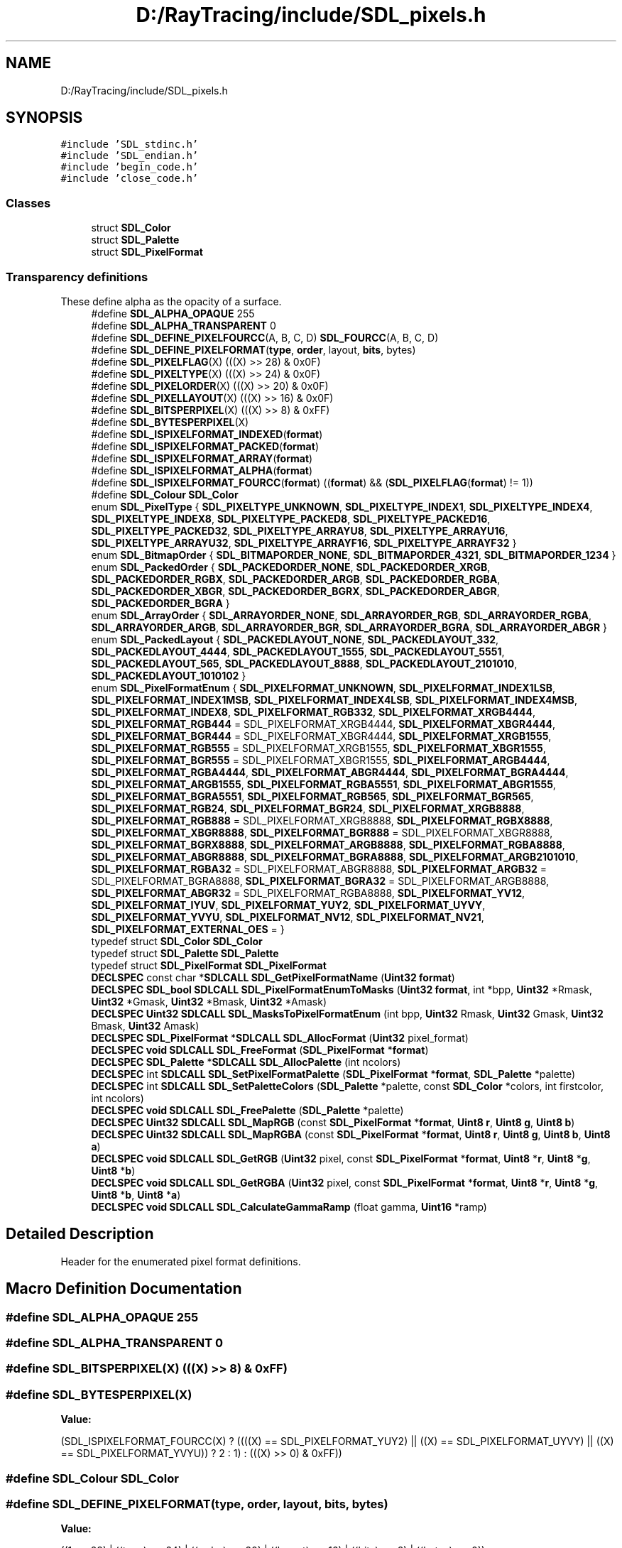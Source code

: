 .TH "D:/RayTracing/include/SDL_pixels.h" 3 "Mon Jan 24 2022" "Version 1.0" "RayTracer" \" -*- nroff -*-
.ad l
.nh
.SH NAME
D:/RayTracing/include/SDL_pixels.h
.SH SYNOPSIS
.br
.PP
\fC#include 'SDL_stdinc\&.h'\fP
.br
\fC#include 'SDL_endian\&.h'\fP
.br
\fC#include 'begin_code\&.h'\fP
.br
\fC#include 'close_code\&.h'\fP
.br

.SS "Classes"

.in +1c
.ti -1c
.RI "struct \fBSDL_Color\fP"
.br
.ti -1c
.RI "struct \fBSDL_Palette\fP"
.br
.ti -1c
.RI "struct \fBSDL_PixelFormat\fP"
.br
.in -1c
.SS "Transparency definitions"
These define alpha as the opacity of a surface\&. 
.in +1c
.ti -1c
.RI "#define \fBSDL_ALPHA_OPAQUE\fP   255"
.br
.ti -1c
.RI "#define \fBSDL_ALPHA_TRANSPARENT\fP   0"
.br
.ti -1c
.RI "#define \fBSDL_DEFINE_PIXELFOURCC\fP(A,  B,  C,  D)   \fBSDL_FOURCC\fP(A, B, C, D)"
.br
.ti -1c
.RI "#define \fBSDL_DEFINE_PIXELFORMAT\fP(\fBtype\fP,  \fBorder\fP,  layout,  \fBbits\fP,  bytes)"
.br
.ti -1c
.RI "#define \fBSDL_PIXELFLAG\fP(X)   (((X) >> 28) & 0x0F)"
.br
.ti -1c
.RI "#define \fBSDL_PIXELTYPE\fP(X)   (((X) >> 24) & 0x0F)"
.br
.ti -1c
.RI "#define \fBSDL_PIXELORDER\fP(X)   (((X) >> 20) & 0x0F)"
.br
.ti -1c
.RI "#define \fBSDL_PIXELLAYOUT\fP(X)   (((X) >> 16) & 0x0F)"
.br
.ti -1c
.RI "#define \fBSDL_BITSPERPIXEL\fP(X)   (((X) >> 8) & 0xFF)"
.br
.ti -1c
.RI "#define \fBSDL_BYTESPERPIXEL\fP(X)"
.br
.ti -1c
.RI "#define \fBSDL_ISPIXELFORMAT_INDEXED\fP(\fBformat\fP)"
.br
.ti -1c
.RI "#define \fBSDL_ISPIXELFORMAT_PACKED\fP(\fBformat\fP)"
.br
.ti -1c
.RI "#define \fBSDL_ISPIXELFORMAT_ARRAY\fP(\fBformat\fP)"
.br
.ti -1c
.RI "#define \fBSDL_ISPIXELFORMAT_ALPHA\fP(\fBformat\fP)"
.br
.ti -1c
.RI "#define \fBSDL_ISPIXELFORMAT_FOURCC\fP(\fBformat\fP)       ((\fBformat\fP) && (\fBSDL_PIXELFLAG\fP(\fBformat\fP) != 1))"
.br
.ti -1c
.RI "#define \fBSDL_Colour\fP   \fBSDL_Color\fP"
.br
.ti -1c
.RI "enum \fBSDL_PixelType\fP { \fBSDL_PIXELTYPE_UNKNOWN\fP, \fBSDL_PIXELTYPE_INDEX1\fP, \fBSDL_PIXELTYPE_INDEX4\fP, \fBSDL_PIXELTYPE_INDEX8\fP, \fBSDL_PIXELTYPE_PACKED8\fP, \fBSDL_PIXELTYPE_PACKED16\fP, \fBSDL_PIXELTYPE_PACKED32\fP, \fBSDL_PIXELTYPE_ARRAYU8\fP, \fBSDL_PIXELTYPE_ARRAYU16\fP, \fBSDL_PIXELTYPE_ARRAYU32\fP, \fBSDL_PIXELTYPE_ARRAYF16\fP, \fBSDL_PIXELTYPE_ARRAYF32\fP }"
.br
.ti -1c
.RI "enum \fBSDL_BitmapOrder\fP { \fBSDL_BITMAPORDER_NONE\fP, \fBSDL_BITMAPORDER_4321\fP, \fBSDL_BITMAPORDER_1234\fP }"
.br
.ti -1c
.RI "enum \fBSDL_PackedOrder\fP { \fBSDL_PACKEDORDER_NONE\fP, \fBSDL_PACKEDORDER_XRGB\fP, \fBSDL_PACKEDORDER_RGBX\fP, \fBSDL_PACKEDORDER_ARGB\fP, \fBSDL_PACKEDORDER_RGBA\fP, \fBSDL_PACKEDORDER_XBGR\fP, \fBSDL_PACKEDORDER_BGRX\fP, \fBSDL_PACKEDORDER_ABGR\fP, \fBSDL_PACKEDORDER_BGRA\fP }"
.br
.ti -1c
.RI "enum \fBSDL_ArrayOrder\fP { \fBSDL_ARRAYORDER_NONE\fP, \fBSDL_ARRAYORDER_RGB\fP, \fBSDL_ARRAYORDER_RGBA\fP, \fBSDL_ARRAYORDER_ARGB\fP, \fBSDL_ARRAYORDER_BGR\fP, \fBSDL_ARRAYORDER_BGRA\fP, \fBSDL_ARRAYORDER_ABGR\fP }"
.br
.ti -1c
.RI "enum \fBSDL_PackedLayout\fP { \fBSDL_PACKEDLAYOUT_NONE\fP, \fBSDL_PACKEDLAYOUT_332\fP, \fBSDL_PACKEDLAYOUT_4444\fP, \fBSDL_PACKEDLAYOUT_1555\fP, \fBSDL_PACKEDLAYOUT_5551\fP, \fBSDL_PACKEDLAYOUT_565\fP, \fBSDL_PACKEDLAYOUT_8888\fP, \fBSDL_PACKEDLAYOUT_2101010\fP, \fBSDL_PACKEDLAYOUT_1010102\fP }"
.br
.ti -1c
.RI "enum \fBSDL_PixelFormatEnum\fP { \fBSDL_PIXELFORMAT_UNKNOWN\fP, \fBSDL_PIXELFORMAT_INDEX1LSB\fP, \fBSDL_PIXELFORMAT_INDEX1MSB\fP, \fBSDL_PIXELFORMAT_INDEX4LSB\fP, \fBSDL_PIXELFORMAT_INDEX4MSB\fP, \fBSDL_PIXELFORMAT_INDEX8\fP, \fBSDL_PIXELFORMAT_RGB332\fP, \fBSDL_PIXELFORMAT_XRGB4444\fP, \fBSDL_PIXELFORMAT_RGB444\fP = SDL_PIXELFORMAT_XRGB4444, \fBSDL_PIXELFORMAT_XBGR4444\fP, \fBSDL_PIXELFORMAT_BGR444\fP = SDL_PIXELFORMAT_XBGR4444, \fBSDL_PIXELFORMAT_XRGB1555\fP, \fBSDL_PIXELFORMAT_RGB555\fP = SDL_PIXELFORMAT_XRGB1555, \fBSDL_PIXELFORMAT_XBGR1555\fP, \fBSDL_PIXELFORMAT_BGR555\fP = SDL_PIXELFORMAT_XBGR1555, \fBSDL_PIXELFORMAT_ARGB4444\fP, \fBSDL_PIXELFORMAT_RGBA4444\fP, \fBSDL_PIXELFORMAT_ABGR4444\fP, \fBSDL_PIXELFORMAT_BGRA4444\fP, \fBSDL_PIXELFORMAT_ARGB1555\fP, \fBSDL_PIXELFORMAT_RGBA5551\fP, \fBSDL_PIXELFORMAT_ABGR1555\fP, \fBSDL_PIXELFORMAT_BGRA5551\fP, \fBSDL_PIXELFORMAT_RGB565\fP, \fBSDL_PIXELFORMAT_BGR565\fP, \fBSDL_PIXELFORMAT_RGB24\fP, \fBSDL_PIXELFORMAT_BGR24\fP, \fBSDL_PIXELFORMAT_XRGB8888\fP, \fBSDL_PIXELFORMAT_RGB888\fP = SDL_PIXELFORMAT_XRGB8888, \fBSDL_PIXELFORMAT_RGBX8888\fP, \fBSDL_PIXELFORMAT_XBGR8888\fP, \fBSDL_PIXELFORMAT_BGR888\fP = SDL_PIXELFORMAT_XBGR8888, \fBSDL_PIXELFORMAT_BGRX8888\fP, \fBSDL_PIXELFORMAT_ARGB8888\fP, \fBSDL_PIXELFORMAT_RGBA8888\fP, \fBSDL_PIXELFORMAT_ABGR8888\fP, \fBSDL_PIXELFORMAT_BGRA8888\fP, \fBSDL_PIXELFORMAT_ARGB2101010\fP, \fBSDL_PIXELFORMAT_RGBA32\fP = SDL_PIXELFORMAT_ABGR8888, \fBSDL_PIXELFORMAT_ARGB32\fP = SDL_PIXELFORMAT_BGRA8888, \fBSDL_PIXELFORMAT_BGRA32\fP = SDL_PIXELFORMAT_ARGB8888, \fBSDL_PIXELFORMAT_ABGR32\fP = SDL_PIXELFORMAT_RGBA8888, \fBSDL_PIXELFORMAT_YV12\fP, \fBSDL_PIXELFORMAT_IYUV\fP, \fBSDL_PIXELFORMAT_YUY2\fP, \fBSDL_PIXELFORMAT_UYVY\fP, \fBSDL_PIXELFORMAT_YVYU\fP, \fBSDL_PIXELFORMAT_NV12\fP, \fBSDL_PIXELFORMAT_NV21\fP, \fBSDL_PIXELFORMAT_EXTERNAL_OES\fP = }"
.br
.ti -1c
.RI "typedef struct \fBSDL_Color\fP \fBSDL_Color\fP"
.br
.ti -1c
.RI "typedef struct \fBSDL_Palette\fP \fBSDL_Palette\fP"
.br
.ti -1c
.RI "typedef struct \fBSDL_PixelFormat\fP \fBSDL_PixelFormat\fP"
.br
.ti -1c
.RI "\fBDECLSPEC\fP const char *\fBSDLCALL\fP \fBSDL_GetPixelFormatName\fP (\fBUint32\fP \fBformat\fP)"
.br
.ti -1c
.RI "\fBDECLSPEC\fP \fBSDL_bool\fP \fBSDLCALL\fP \fBSDL_PixelFormatEnumToMasks\fP (\fBUint32\fP \fBformat\fP, int *bpp, \fBUint32\fP *Rmask, \fBUint32\fP *Gmask, \fBUint32\fP *Bmask, \fBUint32\fP *Amask)"
.br
.ti -1c
.RI "\fBDECLSPEC\fP \fBUint32\fP \fBSDLCALL\fP \fBSDL_MasksToPixelFormatEnum\fP (int bpp, \fBUint32\fP Rmask, \fBUint32\fP Gmask, \fBUint32\fP Bmask, \fBUint32\fP Amask)"
.br
.ti -1c
.RI "\fBDECLSPEC\fP \fBSDL_PixelFormat\fP *\fBSDLCALL\fP \fBSDL_AllocFormat\fP (\fBUint32\fP pixel_format)"
.br
.ti -1c
.RI "\fBDECLSPEC\fP \fBvoid\fP \fBSDLCALL\fP \fBSDL_FreeFormat\fP (\fBSDL_PixelFormat\fP *\fBformat\fP)"
.br
.ti -1c
.RI "\fBDECLSPEC\fP \fBSDL_Palette\fP *\fBSDLCALL\fP \fBSDL_AllocPalette\fP (int ncolors)"
.br
.ti -1c
.RI "\fBDECLSPEC\fP int \fBSDLCALL\fP \fBSDL_SetPixelFormatPalette\fP (\fBSDL_PixelFormat\fP *\fBformat\fP, \fBSDL_Palette\fP *palette)"
.br
.ti -1c
.RI "\fBDECLSPEC\fP int \fBSDLCALL\fP \fBSDL_SetPaletteColors\fP (\fBSDL_Palette\fP *palette, const \fBSDL_Color\fP *colors, int firstcolor, int ncolors)"
.br
.ti -1c
.RI "\fBDECLSPEC\fP \fBvoid\fP \fBSDLCALL\fP \fBSDL_FreePalette\fP (\fBSDL_Palette\fP *palette)"
.br
.ti -1c
.RI "\fBDECLSPEC\fP \fBUint32\fP \fBSDLCALL\fP \fBSDL_MapRGB\fP (const \fBSDL_PixelFormat\fP *\fBformat\fP, \fBUint8\fP \fBr\fP, \fBUint8\fP \fBg\fP, \fBUint8\fP \fBb\fP)"
.br
.ti -1c
.RI "\fBDECLSPEC\fP \fBUint32\fP \fBSDLCALL\fP \fBSDL_MapRGBA\fP (const \fBSDL_PixelFormat\fP *\fBformat\fP, \fBUint8\fP \fBr\fP, \fBUint8\fP \fBg\fP, \fBUint8\fP \fBb\fP, \fBUint8\fP \fBa\fP)"
.br
.ti -1c
.RI "\fBDECLSPEC\fP \fBvoid\fP \fBSDLCALL\fP \fBSDL_GetRGB\fP (\fBUint32\fP pixel, const \fBSDL_PixelFormat\fP *\fBformat\fP, \fBUint8\fP *\fBr\fP, \fBUint8\fP *\fBg\fP, \fBUint8\fP *\fBb\fP)"
.br
.ti -1c
.RI "\fBDECLSPEC\fP \fBvoid\fP \fBSDLCALL\fP \fBSDL_GetRGBA\fP (\fBUint32\fP pixel, const \fBSDL_PixelFormat\fP *\fBformat\fP, \fBUint8\fP *\fBr\fP, \fBUint8\fP *\fBg\fP, \fBUint8\fP *\fBb\fP, \fBUint8\fP *\fBa\fP)"
.br
.ti -1c
.RI "\fBDECLSPEC\fP \fBvoid\fP \fBSDLCALL\fP \fBSDL_CalculateGammaRamp\fP (float gamma, \fBUint16\fP *ramp)"
.br
.in -1c
.SH "Detailed Description"
.PP 
Header for the enumerated pixel format definitions\&. 
.SH "Macro Definition Documentation"
.PP 
.SS "#define SDL_ALPHA_OPAQUE   255"

.SS "#define SDL_ALPHA_TRANSPARENT   0"

.SS "#define SDL_BITSPERPIXEL(X)   (((X) >> 8) & 0xFF)"

.SS "#define SDL_BYTESPERPIXEL(X)"
\fBValue:\fP
.PP
.nf
    (SDL_ISPIXELFORMAT_FOURCC(X) ? \
        ((((X) == SDL_PIXELFORMAT_YUY2) || \
          ((X) == SDL_PIXELFORMAT_UYVY) || \
          ((X) == SDL_PIXELFORMAT_YVYU)) ? 2 : 1) : (((X) >> 0) & 0xFF))
.fi
.SS "#define SDL_Colour   \fBSDL_Color\fP"

.SS "#define SDL_DEFINE_PIXELFORMAT(\fBtype\fP, \fBorder\fP, layout, \fBbits\fP, bytes)"
\fBValue:\fP
.PP
.nf
    ((1 << 28) | ((type) << 24) | ((order) << 20) | ((layout) << 16) | \
     ((bits) << 8) | ((bytes) << 0))
.fi
.SS "#define SDL_DEFINE_PIXELFOURCC(A, B, C, D)   \fBSDL_FOURCC\fP(A, B, C, D)"

.SS "#define SDL_ISPIXELFORMAT_ALPHA(\fBformat\fP)"
\fBValue:\fP
.PP
.nf
    ((SDL_ISPIXELFORMAT_PACKED(format) && \
     ((SDL_PIXELORDER(format) == SDL_PACKEDORDER_ARGB) || \
      (SDL_PIXELORDER(format) == SDL_PACKEDORDER_RGBA) || \
      (SDL_PIXELORDER(format) == SDL_PACKEDORDER_ABGR) || \
      (SDL_PIXELORDER(format) == SDL_PACKEDORDER_BGRA))) || \
    (SDL_ISPIXELFORMAT_ARRAY(format) && \
     ((SDL_PIXELORDER(format) == SDL_ARRAYORDER_ARGB) || \
      (SDL_PIXELORDER(format) == SDL_ARRAYORDER_RGBA) || \
      (SDL_PIXELORDER(format) == SDL_ARRAYORDER_ABGR) || \
      (SDL_PIXELORDER(format) == SDL_ARRAYORDER_BGRA))))
.fi
.SS "#define SDL_ISPIXELFORMAT_ARRAY(\fBformat\fP)"
\fBValue:\fP
.PP
.nf
    (!SDL_ISPIXELFORMAT_FOURCC(format) && \
     ((SDL_PIXELTYPE(format) == SDL_PIXELTYPE_ARRAYU8) || \
      (SDL_PIXELTYPE(format) == SDL_PIXELTYPE_ARRAYU16) || \
      (SDL_PIXELTYPE(format) == SDL_PIXELTYPE_ARRAYU32) || \
      (SDL_PIXELTYPE(format) == SDL_PIXELTYPE_ARRAYF16) || \
      (SDL_PIXELTYPE(format) == SDL_PIXELTYPE_ARRAYF32)))
.fi
.SS "#define SDL_ISPIXELFORMAT_FOURCC(\fBformat\fP)       ((\fBformat\fP) && (\fBSDL_PIXELFLAG\fP(\fBformat\fP) != 1))"

.SS "#define SDL_ISPIXELFORMAT_INDEXED(\fBformat\fP)"
\fBValue:\fP
.PP
.nf
    (!SDL_ISPIXELFORMAT_FOURCC(format) && \
     ((SDL_PIXELTYPE(format) == SDL_PIXELTYPE_INDEX1) || \
      (SDL_PIXELTYPE(format) == SDL_PIXELTYPE_INDEX4) || \
      (SDL_PIXELTYPE(format) == SDL_PIXELTYPE_INDEX8)))
.fi
.SS "#define SDL_ISPIXELFORMAT_PACKED(\fBformat\fP)"
\fBValue:\fP
.PP
.nf
    (!SDL_ISPIXELFORMAT_FOURCC(format) && \
     ((SDL_PIXELTYPE(format) == SDL_PIXELTYPE_PACKED8) || \
      (SDL_PIXELTYPE(format) == SDL_PIXELTYPE_PACKED16) || \
      (SDL_PIXELTYPE(format) == SDL_PIXELTYPE_PACKED32)))
.fi
.SS "#define SDL_PIXELFLAG(X)   (((X) >> 28) & 0x0F)"

.SS "#define SDL_PIXELLAYOUT(X)   (((X) >> 16) & 0x0F)"

.SS "#define SDL_PIXELORDER(X)   (((X) >> 20) & 0x0F)"

.SS "#define SDL_PIXELTYPE(X)   (((X) >> 24) & 0x0F)"

.SH "Typedef Documentation"
.PP 
.SS "typedef struct \fBSDL_Color\fP \fBSDL_Color\fP"
The bits of this structure can be directly reinterpreted as an integer-packed color which uses the SDL_PIXELFORMAT_RGBA32 format (SDL_PIXELFORMAT_ABGR8888 on little-endian systems and SDL_PIXELFORMAT_RGBA8888 on big-endian systems)\&. 
.SS "typedef struct \fBSDL_Palette\fP \fBSDL_Palette\fP"

.SS "typedef struct \fBSDL_PixelFormat\fP \fBSDL_PixelFormat\fP"

.PP
\fBNote\fP
.RS 4
Everything in the pixel format structure is read-only\&. 
.RE
.PP

.SH "Enumeration Type Documentation"
.PP 
.SS "enum \fBSDL_ArrayOrder\fP"
Array component order, low byte -> high byte\&. 
.PP
\fBEnumerator\fP
.in +1c
.TP
\fB\fISDL_ARRAYORDER_NONE \fP\fP
.TP
\fB\fISDL_ARRAYORDER_RGB \fP\fP
.TP
\fB\fISDL_ARRAYORDER_RGBA \fP\fP
.TP
\fB\fISDL_ARRAYORDER_ARGB \fP\fP
.TP
\fB\fISDL_ARRAYORDER_BGR \fP\fP
.TP
\fB\fISDL_ARRAYORDER_BGRA \fP\fP
.TP
\fB\fISDL_ARRAYORDER_ABGR \fP\fP
.SS "enum \fBSDL_BitmapOrder\fP"
Bitmap pixel order, high bit -> low bit\&. 
.PP
\fBEnumerator\fP
.in +1c
.TP
\fB\fISDL_BITMAPORDER_NONE \fP\fP
.TP
\fB\fISDL_BITMAPORDER_4321 \fP\fP
.TP
\fB\fISDL_BITMAPORDER_1234 \fP\fP
.SS "enum \fBSDL_PackedLayout\fP"
Packed component layout\&. 
.PP
\fBEnumerator\fP
.in +1c
.TP
\fB\fISDL_PACKEDLAYOUT_NONE \fP\fP
.TP
\fB\fISDL_PACKEDLAYOUT_332 \fP\fP
.TP
\fB\fISDL_PACKEDLAYOUT_4444 \fP\fP
.TP
\fB\fISDL_PACKEDLAYOUT_1555 \fP\fP
.TP
\fB\fISDL_PACKEDLAYOUT_5551 \fP\fP
.TP
\fB\fISDL_PACKEDLAYOUT_565 \fP\fP
.TP
\fB\fISDL_PACKEDLAYOUT_8888 \fP\fP
.TP
\fB\fISDL_PACKEDLAYOUT_2101010 \fP\fP
.TP
\fB\fISDL_PACKEDLAYOUT_1010102 \fP\fP
.SS "enum \fBSDL_PackedOrder\fP"
Packed component order, high bit -> low bit\&. 
.PP
\fBEnumerator\fP
.in +1c
.TP
\fB\fISDL_PACKEDORDER_NONE \fP\fP
.TP
\fB\fISDL_PACKEDORDER_XRGB \fP\fP
.TP
\fB\fISDL_PACKEDORDER_RGBX \fP\fP
.TP
\fB\fISDL_PACKEDORDER_ARGB \fP\fP
.TP
\fB\fISDL_PACKEDORDER_RGBA \fP\fP
.TP
\fB\fISDL_PACKEDORDER_XBGR \fP\fP
.TP
\fB\fISDL_PACKEDORDER_BGRX \fP\fP
.TP
\fB\fISDL_PACKEDORDER_ABGR \fP\fP
.TP
\fB\fISDL_PACKEDORDER_BGRA \fP\fP
.SS "enum \fBSDL_PixelFormatEnum\fP"

.PP
\fBEnumerator\fP
.in +1c
.TP
\fB\fISDL_PIXELFORMAT_UNKNOWN \fP\fP
.TP
\fB\fISDL_PIXELFORMAT_INDEX1LSB \fP\fP
.TP
\fB\fISDL_PIXELFORMAT_INDEX1MSB \fP\fP
.TP
\fB\fISDL_PIXELFORMAT_INDEX4LSB \fP\fP
.TP
\fB\fISDL_PIXELFORMAT_INDEX4MSB \fP\fP
.TP
\fB\fISDL_PIXELFORMAT_INDEX8 \fP\fP
.TP
\fB\fISDL_PIXELFORMAT_RGB332 \fP\fP
.TP
\fB\fISDL_PIXELFORMAT_XRGB4444 \fP\fP
.TP
\fB\fISDL_PIXELFORMAT_RGB444 \fP\fP
.TP
\fB\fISDL_PIXELFORMAT_XBGR4444 \fP\fP
.TP
\fB\fISDL_PIXELFORMAT_BGR444 \fP\fP
.TP
\fB\fISDL_PIXELFORMAT_XRGB1555 \fP\fP
.TP
\fB\fISDL_PIXELFORMAT_RGB555 \fP\fP
.TP
\fB\fISDL_PIXELFORMAT_XBGR1555 \fP\fP
.TP
\fB\fISDL_PIXELFORMAT_BGR555 \fP\fP
.TP
\fB\fISDL_PIXELFORMAT_ARGB4444 \fP\fP
.TP
\fB\fISDL_PIXELFORMAT_RGBA4444 \fP\fP
.TP
\fB\fISDL_PIXELFORMAT_ABGR4444 \fP\fP
.TP
\fB\fISDL_PIXELFORMAT_BGRA4444 \fP\fP
.TP
\fB\fISDL_PIXELFORMAT_ARGB1555 \fP\fP
.TP
\fB\fISDL_PIXELFORMAT_RGBA5551 \fP\fP
.TP
\fB\fISDL_PIXELFORMAT_ABGR1555 \fP\fP
.TP
\fB\fISDL_PIXELFORMAT_BGRA5551 \fP\fP
.TP
\fB\fISDL_PIXELFORMAT_RGB565 \fP\fP
.TP
\fB\fISDL_PIXELFORMAT_BGR565 \fP\fP
.TP
\fB\fISDL_PIXELFORMAT_RGB24 \fP\fP
.TP
\fB\fISDL_PIXELFORMAT_BGR24 \fP\fP
.TP
\fB\fISDL_PIXELFORMAT_XRGB8888 \fP\fP
.TP
\fB\fISDL_PIXELFORMAT_RGB888 \fP\fP
.TP
\fB\fISDL_PIXELFORMAT_RGBX8888 \fP\fP
.TP
\fB\fISDL_PIXELFORMAT_XBGR8888 \fP\fP
.TP
\fB\fISDL_PIXELFORMAT_BGR888 \fP\fP
.TP
\fB\fISDL_PIXELFORMAT_BGRX8888 \fP\fP
.TP
\fB\fISDL_PIXELFORMAT_ARGB8888 \fP\fP
.TP
\fB\fISDL_PIXELFORMAT_RGBA8888 \fP\fP
.TP
\fB\fISDL_PIXELFORMAT_ABGR8888 \fP\fP
.TP
\fB\fISDL_PIXELFORMAT_BGRA8888 \fP\fP
.TP
\fB\fISDL_PIXELFORMAT_ARGB2101010 \fP\fP
.TP
\fB\fISDL_PIXELFORMAT_RGBA32 \fP\fP
.TP
\fB\fISDL_PIXELFORMAT_ARGB32 \fP\fP
.TP
\fB\fISDL_PIXELFORMAT_BGRA32 \fP\fP
.TP
\fB\fISDL_PIXELFORMAT_ABGR32 \fP\fP
.TP
\fB\fISDL_PIXELFORMAT_YV12 \fP\fP
Planar mode: Y + V + U (3 planes) 
.TP
\fB\fISDL_PIXELFORMAT_IYUV \fP\fP
Planar mode: Y + U + V (3 planes) 
.TP
\fB\fISDL_PIXELFORMAT_YUY2 \fP\fP
Packed mode: Y0+U0+Y1+V0 (1 plane) 
.TP
\fB\fISDL_PIXELFORMAT_UYVY \fP\fP
Packed mode: U0+Y0+V0+Y1 (1 plane) 
.TP
\fB\fISDL_PIXELFORMAT_YVYU \fP\fP
Packed mode: Y0+V0+Y1+U0 (1 plane) 
.TP
\fB\fISDL_PIXELFORMAT_NV12 \fP\fP
Planar mode: Y + U/V interleaved (2 planes) 
.TP
\fB\fISDL_PIXELFORMAT_NV21 \fP\fP
Planar mode: Y + V/U interleaved (2 planes) 
.TP
\fB\fISDL_PIXELFORMAT_EXTERNAL_OES \fP\fP
Android video texture format 
.SS "enum \fBSDL_PixelType\fP"
Pixel type\&. 
.PP
\fBEnumerator\fP
.in +1c
.TP
\fB\fISDL_PIXELTYPE_UNKNOWN \fP\fP
.TP
\fB\fISDL_PIXELTYPE_INDEX1 \fP\fP
.TP
\fB\fISDL_PIXELTYPE_INDEX4 \fP\fP
.TP
\fB\fISDL_PIXELTYPE_INDEX8 \fP\fP
.TP
\fB\fISDL_PIXELTYPE_PACKED8 \fP\fP
.TP
\fB\fISDL_PIXELTYPE_PACKED16 \fP\fP
.TP
\fB\fISDL_PIXELTYPE_PACKED32 \fP\fP
.TP
\fB\fISDL_PIXELTYPE_ARRAYU8 \fP\fP
.TP
\fB\fISDL_PIXELTYPE_ARRAYU16 \fP\fP
.TP
\fB\fISDL_PIXELTYPE_ARRAYU32 \fP\fP
.TP
\fB\fISDL_PIXELTYPE_ARRAYF16 \fP\fP
.TP
\fB\fISDL_PIXELTYPE_ARRAYF32 \fP\fP
.SH "Function Documentation"
.PP 
.SS "\fBDECLSPEC\fP \fBSDL_PixelFormat\fP *\fBSDLCALL\fP SDL_AllocFormat (\fBUint32\fP pixel_format)"
Create an \fBSDL_PixelFormat\fP structure corresponding to a pixel format\&.
.PP
Returned structure may come from a shared global cache (i\&.e\&. not newly allocated), and hence should not be modified, especially the palette\&. Weird errors such as \fCBlit combination not supported\fP may occur\&.
.PP
\fBParameters\fP
.RS 4
\fIpixel_format\fP one of the SDL_PixelFormatEnum values 
.RE
.PP
\fBReturns\fP
.RS 4
the new \fBSDL_PixelFormat\fP structure or NULL on failure; call \fBSDL_GetError()\fP for more information\&.
.RE
.PP
\fBSince\fP
.RS 4
This function is available since SDL 2\&.0\&.0\&.
.RE
.PP
\fBSee also\fP
.RS 4
\fBSDL_FreeFormat\fP 
.RE
.PP

.SS "\fBDECLSPEC\fP \fBSDL_Palette\fP *\fBSDLCALL\fP SDL_AllocPalette (int ncolors)"
Create a palette structure with the specified number of color entries\&.
.PP
The palette entries are initialized to white\&.
.PP
\fBParameters\fP
.RS 4
\fIncolors\fP represents the number of color entries in the color palette 
.RE
.PP
\fBReturns\fP
.RS 4
a new \fBSDL_Palette\fP structure on success or NULL on failure (e\&.g\&. if there wasn't enough memory); call \fBSDL_GetError()\fP for more information\&.
.RE
.PP
\fBSince\fP
.RS 4
This function is available since SDL 2\&.0\&.0\&.
.RE
.PP
\fBSee also\fP
.RS 4
\fBSDL_FreePalette\fP 
.RE
.PP

.SS "\fBDECLSPEC\fP \fBvoid\fP \fBSDLCALL\fP SDL_CalculateGammaRamp (float gamma, \fBUint16\fP * ramp)"
Calculate a 256 entry gamma ramp for a gamma value\&.
.PP
\fBParameters\fP
.RS 4
\fIgamma\fP a gamma value where 0\&.0 is black and 1\&.0 is identity 
.br
\fIramp\fP an array of 256 values filled in with the gamma ramp
.RE
.PP
\fBSince\fP
.RS 4
This function is available since SDL 2\&.0\&.0\&.
.RE
.PP
\fBSee also\fP
.RS 4
\fBSDL_SetWindowGammaRamp\fP 
.RE
.PP

.SS "\fBDECLSPEC\fP \fBvoid\fP \fBSDLCALL\fP SDL_FreeFormat (\fBSDL_PixelFormat\fP * format)"
Free an \fBSDL_PixelFormat\fP structure allocated by \fBSDL_AllocFormat()\fP\&.
.PP
\fBParameters\fP
.RS 4
\fIformat\fP the \fBSDL_PixelFormat\fP structure to free
.RE
.PP
\fBSince\fP
.RS 4
This function is available since SDL 2\&.0\&.0\&.
.RE
.PP
\fBSee also\fP
.RS 4
\fBSDL_AllocFormat\fP 
.RE
.PP

.SS "\fBDECLSPEC\fP \fBvoid\fP \fBSDLCALL\fP SDL_FreePalette (\fBSDL_Palette\fP * palette)"
Free a palette created with \fBSDL_AllocPalette()\fP\&.
.PP
\fBParameters\fP
.RS 4
\fIpalette\fP the \fBSDL_Palette\fP structure to be freed
.RE
.PP
\fBSince\fP
.RS 4
This function is available since SDL 2\&.0\&.0\&.
.RE
.PP
\fBSee also\fP
.RS 4
\fBSDL_AllocPalette\fP 
.RE
.PP

.SS "\fBDECLSPEC\fP const char *\fBSDLCALL\fP SDL_GetPixelFormatName (\fBUint32\fP format)"
Get the human readable name of a pixel format\&.
.PP
\fBParameters\fP
.RS 4
\fIformat\fP the pixel format to query 
.RE
.PP
\fBReturns\fP
.RS 4
the human readable name of the specified pixel format or \fCSDL_PIXELFORMAT_UNKNOWN\fP if the format isn't recognized\&.
.RE
.PP
\fBSince\fP
.RS 4
This function is available since SDL 2\&.0\&.0\&. 
.RE
.PP

.SS "\fBDECLSPEC\fP \fBvoid\fP \fBSDLCALL\fP SDL_GetRGB (\fBUint32\fP pixel, const \fBSDL_PixelFormat\fP * format, \fBUint8\fP * r, \fBUint8\fP * g, \fBUint8\fP * b)"
Get RGB values from a pixel in the specified format\&.
.PP
This function uses the entire 8-bit [0\&.\&.255] range when converting color components from pixel formats with less than 8-bits per RGB component (e\&.g\&., a completely white pixel in 16-bit RGB565 format would return [0xff, 0xff, 0xff] not [0xf8, 0xfc, 0xf8])\&.
.PP
\fBParameters\fP
.RS 4
\fIpixel\fP a pixel value 
.br
\fIformat\fP an \fBSDL_PixelFormat\fP structure describing the format of the pixel 
.br
\fIr\fP a pointer filled in with the red component 
.br
\fIg\fP a pointer filled in with the green component 
.br
\fIb\fP a pointer filled in with the blue component
.RE
.PP
\fBSince\fP
.RS 4
This function is available since SDL 2\&.0\&.0\&.
.RE
.PP
\fBSee also\fP
.RS 4
\fBSDL_GetRGBA\fP 
.PP
\fBSDL_MapRGB\fP 
.PP
\fBSDL_MapRGBA\fP 
.RE
.PP

.SS "\fBDECLSPEC\fP \fBvoid\fP \fBSDLCALL\fP SDL_GetRGBA (\fBUint32\fP pixel, const \fBSDL_PixelFormat\fP * format, \fBUint8\fP * r, \fBUint8\fP * g, \fBUint8\fP * b, \fBUint8\fP * a)"
Get RGBA values from a pixel in the specified format\&.
.PP
This function uses the entire 8-bit [0\&.\&.255] range when converting color components from pixel formats with less than 8-bits per RGB component (e\&.g\&., a completely white pixel in 16-bit RGB565 format would return [0xff, 0xff, 0xff] not [0xf8, 0xfc, 0xf8])\&.
.PP
If the surface has no alpha component, the alpha will be returned as 0xff (100% opaque)\&.
.PP
\fBParameters\fP
.RS 4
\fIpixel\fP a pixel value 
.br
\fIformat\fP an \fBSDL_PixelFormat\fP structure describing the format of the pixel 
.br
\fIr\fP a pointer filled in with the red component 
.br
\fIg\fP a pointer filled in with the green component 
.br
\fIb\fP a pointer filled in with the blue component 
.br
\fIa\fP a pointer filled in with the alpha component
.RE
.PP
\fBSince\fP
.RS 4
This function is available since SDL 2\&.0\&.0\&.
.RE
.PP
\fBSee also\fP
.RS 4
\fBSDL_GetRGB\fP 
.PP
\fBSDL_MapRGB\fP 
.PP
\fBSDL_MapRGBA\fP 
.RE
.PP

.SS "\fBDECLSPEC\fP \fBUint32\fP \fBSDLCALL\fP SDL_MapRGB (const \fBSDL_PixelFormat\fP * format, \fBUint8\fP r, \fBUint8\fP g, \fBUint8\fP b)"
Map an RGB triple to an opaque pixel value for a given pixel format\&.
.PP
This function maps the RGB color value to the specified pixel format and returns the pixel value best approximating the given RGB color value for the given pixel format\&.
.PP
If the format has a palette (8-bit) the index of the closest matching color in the palette will be returned\&.
.PP
If the specified pixel format has an alpha component it will be returned as all 1 bits (fully opaque)\&.
.PP
If the pixel format bpp (color depth) is less than 32-bpp then the unused upper bits of the return value can safely be ignored (e\&.g\&., with a 16-bpp format the return value can be assigned to a Uint16, and similarly a Uint8 for an 8-bpp format)\&.
.PP
\fBParameters\fP
.RS 4
\fIformat\fP an \fBSDL_PixelFormat\fP structure describing the pixel format 
.br
\fIr\fP the red component of the pixel in the range 0-255 
.br
\fIg\fP the green component of the pixel in the range 0-255 
.br
\fIb\fP the blue component of the pixel in the range 0-255 
.RE
.PP
\fBReturns\fP
.RS 4
a pixel value
.RE
.PP
\fBSince\fP
.RS 4
This function is available since SDL 2\&.0\&.0\&.
.RE
.PP
\fBSee also\fP
.RS 4
\fBSDL_GetRGB\fP 
.PP
\fBSDL_GetRGBA\fP 
.PP
\fBSDL_MapRGBA\fP 
.RE
.PP

.SS "\fBDECLSPEC\fP \fBUint32\fP \fBSDLCALL\fP SDL_MapRGBA (const \fBSDL_PixelFormat\fP * format, \fBUint8\fP r, \fBUint8\fP g, \fBUint8\fP b, \fBUint8\fP a)"
Map an RGBA quadruple to a pixel value for a given pixel format\&.
.PP
This function maps the RGBA color value to the specified pixel format and returns the pixel value best approximating the given RGBA color value for the given pixel format\&.
.PP
If the specified pixel format has no alpha component the alpha value will be ignored (as it will be in formats with a palette)\&.
.PP
If the format has a palette (8-bit) the index of the closest matching color in the palette will be returned\&.
.PP
If the pixel format bpp (color depth) is less than 32-bpp then the unused upper bits of the return value can safely be ignored (e\&.g\&., with a 16-bpp format the return value can be assigned to a Uint16, and similarly a Uint8 for an 8-bpp format)\&.
.PP
\fBParameters\fP
.RS 4
\fIformat\fP an \fBSDL_PixelFormat\fP structure describing the format of the pixel 
.br
\fIr\fP the red component of the pixel in the range 0-255 
.br
\fIg\fP the green component of the pixel in the range 0-255 
.br
\fIb\fP the blue component of the pixel in the range 0-255 
.br
\fIa\fP the alpha component of the pixel in the range 0-255 
.RE
.PP
\fBReturns\fP
.RS 4
a pixel value
.RE
.PP
\fBSince\fP
.RS 4
This function is available since SDL 2\&.0\&.0\&.
.RE
.PP
\fBSee also\fP
.RS 4
\fBSDL_GetRGB\fP 
.PP
\fBSDL_GetRGBA\fP 
.PP
\fBSDL_MapRGB\fP 
.RE
.PP

.SS "\fBDECLSPEC\fP \fBUint32\fP \fBSDLCALL\fP SDL_MasksToPixelFormatEnum (int bpp, \fBUint32\fP Rmask, \fBUint32\fP Gmask, \fBUint32\fP Bmask, \fBUint32\fP Amask)"
Convert a bpp value and RGBA masks to an enumerated pixel format\&.
.PP
This will return \fCSDL_PIXELFORMAT_UNKNOWN\fP if the conversion wasn't possible\&.
.PP
\fBParameters\fP
.RS 4
\fIbpp\fP a bits per pixel value; usually 15, 16, or 32 
.br
\fIRmask\fP the red mask for the format 
.br
\fIGmask\fP the green mask for the format 
.br
\fIBmask\fP the blue mask for the format 
.br
\fIAmask\fP the alpha mask for the format 
.RE
.PP
\fBReturns\fP
.RS 4
one of the SDL_PixelFormatEnum values
.RE
.PP
\fBSince\fP
.RS 4
This function is available since SDL 2\&.0\&.0\&.
.RE
.PP
\fBSee also\fP
.RS 4
\fBSDL_PixelFormatEnumToMasks\fP 
.RE
.PP

.SS "\fBDECLSPEC\fP \fBSDL_bool\fP \fBSDLCALL\fP SDL_PixelFormatEnumToMasks (\fBUint32\fP format, int * bpp, \fBUint32\fP * Rmask, \fBUint32\fP * Gmask, \fBUint32\fP * Bmask, \fBUint32\fP * Amask)"
Convert one of the enumerated pixel formats to a bpp value and RGBA masks\&.
.PP
\fBParameters\fP
.RS 4
\fIformat\fP one of the SDL_PixelFormatEnum values 
.br
\fIbpp\fP a bits per pixel value; usually 15, 16, or 32 
.br
\fIRmask\fP a pointer filled in with the red mask for the format 
.br
\fIGmask\fP a pointer filled in with the green mask for the format 
.br
\fIBmask\fP a pointer filled in with the blue mask for the format 
.br
\fIAmask\fP a pointer filled in with the alpha mask for the format 
.RE
.PP
\fBReturns\fP
.RS 4
SDL_TRUE on success or SDL_FALSE if the conversion wasn't possible; call \fBSDL_GetError()\fP for more information\&.
.RE
.PP
\fBSince\fP
.RS 4
This function is available since SDL 2\&.0\&.0\&.
.RE
.PP
\fBSee also\fP
.RS 4
\fBSDL_MasksToPixelFormatEnum\fP 
.RE
.PP

.SS "\fBDECLSPEC\fP int \fBSDLCALL\fP SDL_SetPaletteColors (\fBSDL_Palette\fP * palette, const \fBSDL_Color\fP * colors, int firstcolor, int ncolors)"
Set a range of colors in a palette\&.
.PP
\fBParameters\fP
.RS 4
\fIpalette\fP the \fBSDL_Palette\fP structure to modify 
.br
\fIcolors\fP an array of \fBSDL_Color\fP structures to copy into the palette 
.br
\fIfirstcolor\fP the index of the first palette entry to modify 
.br
\fIncolors\fP the number of entries to modify 
.RE
.PP
\fBReturns\fP
.RS 4
0 on success or a negative error code if not all of the colors could be set; call \fBSDL_GetError()\fP for more information\&.
.RE
.PP
\fBSince\fP
.RS 4
This function is available since SDL 2\&.0\&.0\&.
.RE
.PP
\fBSee also\fP
.RS 4
\fBSDL_AllocPalette\fP 
.PP
\fBSDL_CreateRGBSurface\fP 
.RE
.PP

.SS "\fBDECLSPEC\fP int \fBSDLCALL\fP SDL_SetPixelFormatPalette (\fBSDL_PixelFormat\fP * format, \fBSDL_Palette\fP * palette)"
Set the palette for a pixel format structure\&.
.PP
\fBParameters\fP
.RS 4
\fIformat\fP the \fBSDL_PixelFormat\fP structure that will use the palette 
.br
\fIpalette\fP the \fBSDL_Palette\fP structure that will be used 
.RE
.PP
\fBReturns\fP
.RS 4
0 on success or a negative error code on failure; call \fBSDL_GetError()\fP for more information\&.
.RE
.PP
\fBSince\fP
.RS 4
This function is available since SDL 2\&.0\&.0\&.
.RE
.PP
\fBSee also\fP
.RS 4
\fBSDL_AllocPalette\fP 
.PP
\fBSDL_FreePalette\fP 
.RE
.PP

.SH "Author"
.PP 
Generated automatically by Doxygen for RayTracer from the source code\&.
